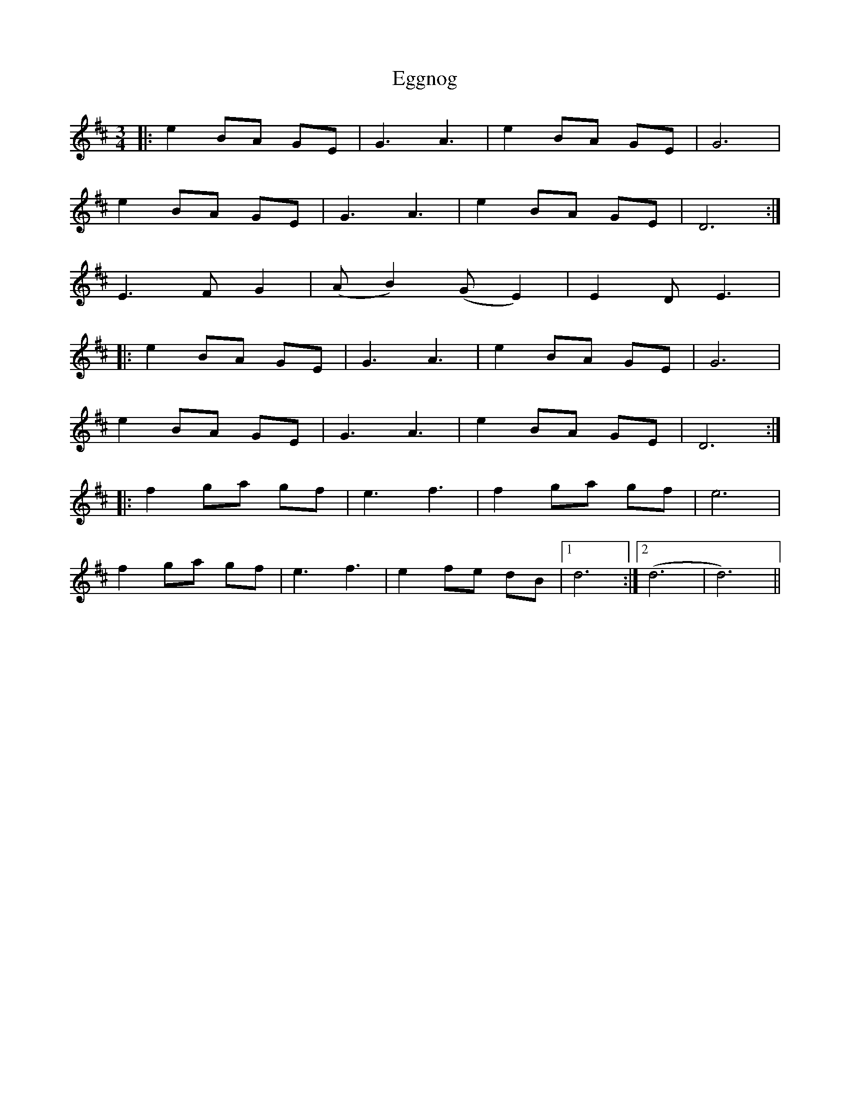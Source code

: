 X: 11607
T: Eggnog
R: waltz
M: 3/4
K: Dmajor
|:e2 BA GE|G3 A3|e2 BA GE|G6|
e2 BA GE|G3 A3|e2 BA GE|D6:|
E3 F G2|(AB2) (GE2)|E2 D E3|
|:e2 BA GE|G3 A3|e2 BA GE|G6|
e2 BA GE|G3 A3|e2 BA GE|D6:|
|:f2 ga gf|e3 f3|f2 ga gf|e6|
f2 ga gf|e3 f3|e2 fe dB|1 d6:|2 (d6|d6)||

